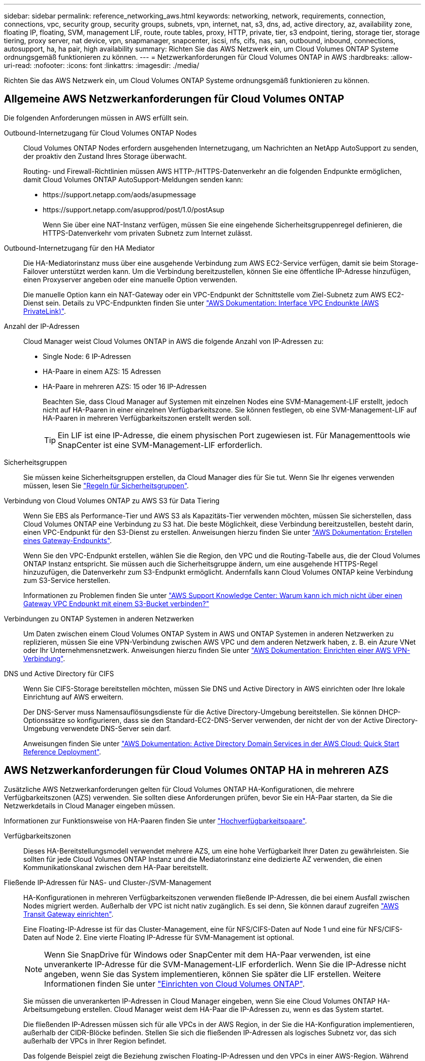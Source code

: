---
sidebar: sidebar 
permalink: reference_networking_aws.html 
keywords: networking, network, requirements, connection, connections, vpc, security group, security groups, subnets, vpn, internet, nat, s3, dns, ad, active directory, az, availability zone, floating IP, floating, SVM, management LIF, route, route tables, proxy, HTTP, private, tier, s3 endpoint, tiering, storage tier, storage tiering, proxy server, nat device, vpn, snapmanager, snapcenter, iscsi, nfs, cifs, nas, san, outbound, inbound, connections, autosupport, ha, ha pair, high availability 
summary: Richten Sie das AWS Netzwerk ein, um Cloud Volumes ONTAP Systeme ordnungsgemäß funktionieren zu können. 
---
= Netzwerkanforderungen für Cloud Volumes ONTAP in AWS
:hardbreaks:
:allow-uri-read: 
:nofooter: 
:icons: font
:linkattrs: 
:imagesdir: ./media/


[role="lead"]
Richten Sie das AWS Netzwerk ein, um Cloud Volumes ONTAP Systeme ordnungsgemäß funktionieren zu können.



== Allgemeine AWS Netzwerkanforderungen für Cloud Volumes ONTAP

Die folgenden Anforderungen müssen in AWS erfüllt sein.

Outbound-Internetzugang für Cloud Volumes ONTAP Nodes:: Cloud Volumes ONTAP Nodes erfordern ausgehenden Internetzugang, um Nachrichten an NetApp AutoSupport zu senden, der proaktiv den Zustand Ihres Storage überwacht.
+
--
Routing- und Firewall-Richtlinien müssen AWS HTTP-/HTTPS-Datenverkehr an die folgenden Endpunkte ermöglichen, damit Cloud Volumes ONTAP AutoSupport-Meldungen senden kann:

* \https://support.netapp.com/aods/asupmessage
* \https://support.netapp.com/asupprod/post/1.0/postAsup
+
Wenn Sie über eine NAT-Instanz verfügen, müssen Sie eine eingehende Sicherheitsgruppenregel definieren, die HTTPS-Datenverkehr vom privaten Subnetz zum Internet zulässt.



--
Outbound-Internetzugang für den HA Mediator:: Die HA-Mediatorinstanz muss über eine ausgehende Verbindung zum AWS EC2-Service verfügen, damit sie beim Storage-Failover unterstützt werden kann. Um die Verbindung bereitzustellen, können Sie eine öffentliche IP-Adresse hinzufügen, einen Proxyserver angeben oder eine manuelle Option verwenden.
+
--
Die manuelle Option kann ein NAT-Gateway oder ein VPC-Endpunkt der Schnittstelle vom Ziel-Subnetz zum AWS EC2-Dienst sein. Details zu VPC-Endpunkten finden Sie unter http://docs.aws.amazon.com/AmazonVPC/latest/UserGuide/vpce-interface.html["AWS Dokumentation: Interface VPC Endpunkte (AWS PrivateLink)"^].

--
Anzahl der IP-Adressen:: Cloud Manager weist Cloud Volumes ONTAP in AWS die folgende Anzahl von IP-Adressen zu:
+
--
* Single Node: 6 IP-Adressen
* HA-Paare in einem AZS: 15 Adressen
* HA-Paare in mehreren AZS: 15 oder 16 IP-Adressen
+
Beachten Sie, dass Cloud Manager auf Systemen mit einzelnen Nodes eine SVM-Management-LIF erstellt, jedoch nicht auf HA-Paaren in einer einzelnen Verfügbarkeitszone. Sie können festlegen, ob eine SVM-Management-LIF auf HA-Paaren in mehreren Verfügbarkeitszonen erstellt werden soll.

+

TIP: Ein LIF ist eine IP-Adresse, die einem physischen Port zugewiesen ist. Für Managementtools wie SnapCenter ist eine SVM-Management-LIF erforderlich.



--
Sicherheitsgruppen:: Sie müssen keine Sicherheitsgruppen erstellen, da Cloud Manager dies für Sie tut. Wenn Sie Ihr eigenes verwenden müssen, lesen Sie link:reference_security_groups.html["Regeln für Sicherheitsgruppen"].
Verbindung von Cloud Volumes ONTAP zu AWS S3 für Data Tiering:: Wenn Sie EBS als Performance-Tier und AWS S3 als Kapazitäts-Tier verwenden möchten, müssen Sie sicherstellen, dass Cloud Volumes ONTAP eine Verbindung zu S3 hat. Die beste Möglichkeit, diese Verbindung bereitzustellen, besteht darin, einen VPC-Endpunkt für den S3-Dienst zu erstellen. Anweisungen hierzu finden Sie unter https://docs.aws.amazon.com/AmazonVPC/latest/UserGuide/vpce-gateway.html#create-gateway-endpoint["AWS Dokumentation: Erstellen eines Gateway-Endpunkts"^].
+
--
Wenn Sie den VPC-Endpunkt erstellen, wählen Sie die Region, den VPC und die Routing-Tabelle aus, die der Cloud Volumes ONTAP Instanz entspricht. Sie müssen auch die Sicherheitsgruppe ändern, um eine ausgehende HTTPS-Regel hinzuzufügen, die Datenverkehr zum S3-Endpunkt ermöglicht. Andernfalls kann Cloud Volumes ONTAP keine Verbindung zum S3-Service herstellen.

Informationen zu Problemen finden Sie unter https://aws.amazon.com/premiumsupport/knowledge-center/connect-s3-vpc-endpoint/["AWS Support Knowledge Center: Warum kann ich mich nicht über einen Gateway VPC Endpunkt mit einem S3-Bucket verbinden?"^]

--
Verbindungen zu ONTAP Systemen in anderen Netzwerken:: Um Daten zwischen einem Cloud Volumes ONTAP System in AWS und ONTAP Systemen in anderen Netzwerken zu replizieren, müssen Sie eine VPN-Verbindung zwischen AWS VPC und dem anderen Netzwerk haben, z. B. ein Azure VNet oder Ihr Unternehmensnetzwerk. Anweisungen hierzu finden Sie unter https://docs.aws.amazon.com/AmazonVPC/latest/UserGuide/SetUpVPNConnections.html["AWS Dokumentation: Einrichten einer AWS VPN-Verbindung"^].
DNS und Active Directory für CIFS:: Wenn Sie CIFS-Storage bereitstellen möchten, müssen Sie DNS und Active Directory in AWS einrichten oder Ihre lokale Einrichtung auf AWS erweitern.
+
--
Der DNS-Server muss Namensauflösungsdienste für die Active Directory-Umgebung bereitstellen. Sie können DHCP-Optionssätze so konfigurieren, dass sie den Standard-EC2-DNS-Server verwenden, der nicht der von der Active Directory-Umgebung verwendete DNS-Server sein darf.

Anweisungen finden Sie unter https://docs.aws.amazon.com/quickstart/latest/active-directory-ds/welcome.html["AWS Dokumentation: Active Directory Domain Services in der AWS Cloud: Quick Start Reference Deployment"^].

--




== AWS Netzwerkanforderungen für Cloud Volumes ONTAP HA in mehreren AZS

Zusätzliche AWS Netzwerkanforderungen gelten für Cloud Volumes ONTAP HA-Konfigurationen, die mehrere Verfügbarkeitszonen (AZS) verwenden. Sie sollten diese Anforderungen prüfen, bevor Sie ein HA-Paar starten, da Sie die Netzwerkdetails in Cloud Manager eingeben müssen.

Informationen zur Funktionsweise von HA-Paaren finden Sie unter link:concept_ha.html["Hochverfügbarkeitspaare"].

Verfügbarkeitszonen:: Dieses HA-Bereitstellungsmodell verwendet mehrere AZS, um eine hohe Verfügbarkeit Ihrer Daten zu gewährleisten. Sie sollten für jede Cloud Volumes ONTAP Instanz und die Mediatorinstanz eine dedizierte AZ verwenden, die einen Kommunikationskanal zwischen dem HA-Paar bereitstellt.
Fließende IP-Adressen für NAS- und Cluster-/SVM-Management:: HA-Konfigurationen in mehreren Verfügbarkeitszonen verwenden fließende IP-Adressen, die bei einem Ausfall zwischen Nodes migriert werden. Außerhalb der VPC ist nicht nativ zugänglich. Es sei denn, Sie können darauf zugreifen link:task_setting_up_transit_gateway.html["AWS Transit Gateway einrichten"].
+
--
Eine Floating-IP-Adresse ist für das Cluster-Management, eine für NFS/CIFS-Daten auf Node 1 und eine für NFS/CIFS-Daten auf Node 2. Eine vierte Floating IP-Adresse für SVM-Management ist optional.


NOTE: Wenn Sie SnapDrive für Windows oder SnapCenter mit dem HA-Paar verwenden, ist eine unverankerte IP-Adresse für die SVM-Management-LIF erforderlich. Wenn Sie die IP-Adresse nicht angeben, wenn Sie das System implementieren, können Sie später die LIF erstellen. Weitere Informationen finden Sie unter link:task_setting_up_ontap_cloud.html["Einrichten von Cloud Volumes ONTAP"].

Sie müssen die unverankerten IP-Adressen in Cloud Manager eingeben, wenn Sie eine Cloud Volumes ONTAP HA-Arbeitsumgebung erstellen. Cloud Manager weist dem HA-Paar die IP-Adressen zu, wenn es das System startet.

Die fließenden IP-Adressen müssen sich für alle VPCs in der AWS Region, in der Sie die HA-Konfiguration implementieren, außerhalb der CIDR-Blöcke befinden. Stellen Sie sich die fließenden IP-Adressen als logisches Subnetz vor, das sich außerhalb der VPCs in Ihrer Region befindet.

Das folgende Beispiel zeigt die Beziehung zwischen Floating-IP-Adressen und den VPCs in einer AWS-Region. Während sich die fließenden IP-Adressen für alle VPCs außerhalb der CIDR-Blöcke befinden, sind sie über Routing-Tabellen in Subnetze routingfähig.

image:diagram_ha_floating_ips.png["Ein Konzeptbild, das die CIDR-Blöcke für fünf VPCs in AWS Regionen und drei unverankerte IP-Adressen außerhalb der CIDR-Blöcke der VPCs enthält"]


NOTE: Cloud Manager erstellt automatisch statische IP-Adressen für den iSCSI-Zugriff und für den NAS-Zugriff von Clients außerhalb des VPC. Für diese Art von IP-Adressen müssen Sie keine Anforderungen erfüllen.

--
Transit-Gateway zur Aktivierung des Floating IP-Zugriffs von außerhalb der VPC:: link:task_setting_up_transit_gateway.html["AWS Transit Gateway einrichten"] Um den Zugriff auf die unverankerten IP-Adressen eines HA-Paars von außerhalb der VPC zu ermöglichen, in der sich das HA-Paar befindet.
Routentabellen:: Nachdem Sie in Cloud Manager die unverankerten IP-Adressen angegeben haben, müssen Sie die Routing-Tabellen auswählen, die Routen zu den Floating IP-Adressen enthalten sollen. Dies ermöglicht den Client-Zugriff auf das HA-Paar.
+
--
Wenn Sie nur eine Routing-Tabelle für die Subnetze in Ihrem VPC (der Hauptroutentabelle) haben, fügt Cloud Manager dieser Routing-Tabelle automatisch die unverankerten IP-Adressen hinzu. Wenn Sie mehr als eine Routing-Tabelle haben, ist es sehr wichtig, beim Starten des HA-Paars die richtigen Routing-Tabellen auszuwählen. Andernfalls haben einige Clients möglicherweise keinen Zugriff auf Cloud Volumes ONTAP.

Sie können beispielsweise zwei Subnetze haben, die mit verschiedenen Routing-Tabellen verknüpft sind. Wenn Sie Routing-Tabelle A auswählen, jedoch nicht Route-Tabelle B, können Clients in der mit Routing-Tabelle A verknüpften Subnetz auf das HA-Paar zugreifen, die Clients im Subnetz der Routing-Tabelle B können jedoch nicht.

Weitere Informationen zu Routingtabellen finden Sie unter http://docs.aws.amazon.com/AmazonVPC/latest/UserGuide/VPC_Route_Tables.html["AWS Documentation: Routingtabellen"^].

--
Anbindung an NetApp Management Tools:: Für den Einsatz von NetApp Management Tools mit HA-Konfigurationen in mehreren Verfügbarkeitszonen stehen zwei Verbindungsoptionen zur Verfügung:
+
--
. Die NetApp Management Tools in einer anderen VPC und implementieren link:task_setting_up_transit_gateway.html["AWS Transit Gateway einrichten"]. Das Gateway ermöglicht den Zugriff auf die unverankerte IP-Adresse für die Cluster-Managementoberfläche von außerhalb der VPC aus.
. Implementieren Sie die NetApp Management-Tools in derselben VPC mit einer ähnlichen Routing-Konfiguration wie NAS-Clients.


--




=== Beispielkonfiguration

Die folgende Abbildung zeigt eine optimale HA-Konfiguration in AWS, die als Aktiv/Passiv-Konfiguration betrieben wird:

image:diagram_ha_networking.png["Konzeptionelles Image mit Komponenten in einer Cloud Volumes ONTAP HA Architektur: Zwei Cloud Volumes ONTAP Nodes und eine Mediatorinstanz, jeweils in separaten Verfügbarkeitszonen."]



== Beispiele für VPC-Konfigurationen

Um besser zu verstehen, wie Sie Cloud Manager und Cloud Volumes ONTAP in AWS implementieren können, sollten Sie sich die gängigsten VPC-Konfigurationen ansehen.

* Ein VPC mit öffentlichen und privaten Subnetzen und einem NAT-Gerät
* Ein VPC mit einem privaten Subnetz und einer VPN-Verbindung zu Ihrem Netzwerk




=== Ein VPC mit öffentlichen und privaten Subnetzen und einem NAT-Gerät

Diese VPC-Konfiguration umfasst öffentliche und private Subnetze, ein Internet-Gateway, das den VPC mit dem Internet verbindet, und ein NAT-Gateway oder eine NAT-Instanz im öffentlichen Subnetz, die ausgehenden Internetverkehr vom privaten Subnetz aus ermöglicht. In dieser Konfiguration können Sie Cloud Manager in einem öffentlichen oder privaten Subnetz ausführen. Das öffentliche Subnetz wird jedoch empfohlen, da es den Zugriff von Hosts außerhalb des VPC ermöglicht. Sie können dann Cloud Volumes ONTAP Instanzen im privaten Subnetz starten.


NOTE: Anstelle eines NAT-Geräts können Sie einen HTTP-Proxy verwenden, um Internetverbindungen bereitzustellen.

Weitere Informationen zu diesem Szenario finden Sie unter http://docs.aws.amazon.com/AmazonVPC/latest/UserGuide/VPC_Scenario2.html["AWS Dokumentation: Szenario 2: VPC mit öffentlichen und privaten Subnetzen (NAT)"^].

Die folgende Grafik zeigt Cloud Manager, der in einem öffentlichen Subnetz und in Einzelknoten-Systemen in einem privaten Subnetz ausgeführt wird:

image:diagram_vpc_public_and_private.png["Diese Abbildung zeigt Cloud Manager und eine NAT-Instanz, die in einem öffentlichen Subnetz ausgeführt wird, und Cloud Volumes ONTAP Instanzen sowie eine NetApp Support-Instanz, die in einem privaten Subnetz ausgeführt wird."]



=== Ein VPC mit einem privaten Subnetz und einer VPN-Verbindung zu Ihrem Netzwerk

Bei dieser VPC-Konfiguration handelt es sich um eine Hybrid Cloud-Konfiguration, bei der Cloud Volumes ONTAP zu einer Erweiterung Ihrer privaten Umgebung wird. Die Konfiguration umfasst ein privates Subnetz und ein virtuelles privates Gateway mit einer VPN-Verbindung zu Ihrem Netzwerk. Durch das Routing über den VPN-Tunnel können EC2-Instanzen über das Netzwerk und Firewalls auf das Internet zugreifen. Sie können Cloud Manager im privaten Subnetz oder in Ihrem Datacenter ausführen. Sie starten dann Cloud Volumes ONTAP im privaten Subnetz.


NOTE: Sie können in dieser Konfiguration auch einen Proxyserver verwenden, um den Internetzugang zu ermöglichen. Der Proxy-Server kann sich in Ihrem Datacenter oder in AWS befinden.

Wenn Sie Daten zwischen FAS Systemen in Ihrem Datacenter und Cloud Volumes ONTAP Systemen in AWS replizieren möchten, sollten Sie eine VPN-Verbindung verwenden, damit die Verbindung sicher ist.

Weitere Informationen zu diesem Szenario finden Sie unter http://docs.aws.amazon.com/AmazonVPC/latest/UserGuide/VPC_Scenario4.html["AWS Dokumentation: Szenario 4: VPC mit privatem Subnetz und von AWS gemanagtem VPN-Zugriff"^].

Die folgende Grafik zeigt Cloud Manager, der in Ihrem Datacenter und in Einzelknotensystemen in einem privaten Subnetz ausgeführt wird:

image:diagram_vpc_private.png["Diese Abbildung zeigt Cloud Manager, der in einem Datacenter ausgeführt wird, und Cloud Volumes ONTAP Instanzen sowie eine NetApp Support-Instanz, die in einem privaten Subnetz ausgeführt wird. Es besteht eine VPN-Verbindung zwischen dem Datacenter und Amazon Web Services."]
